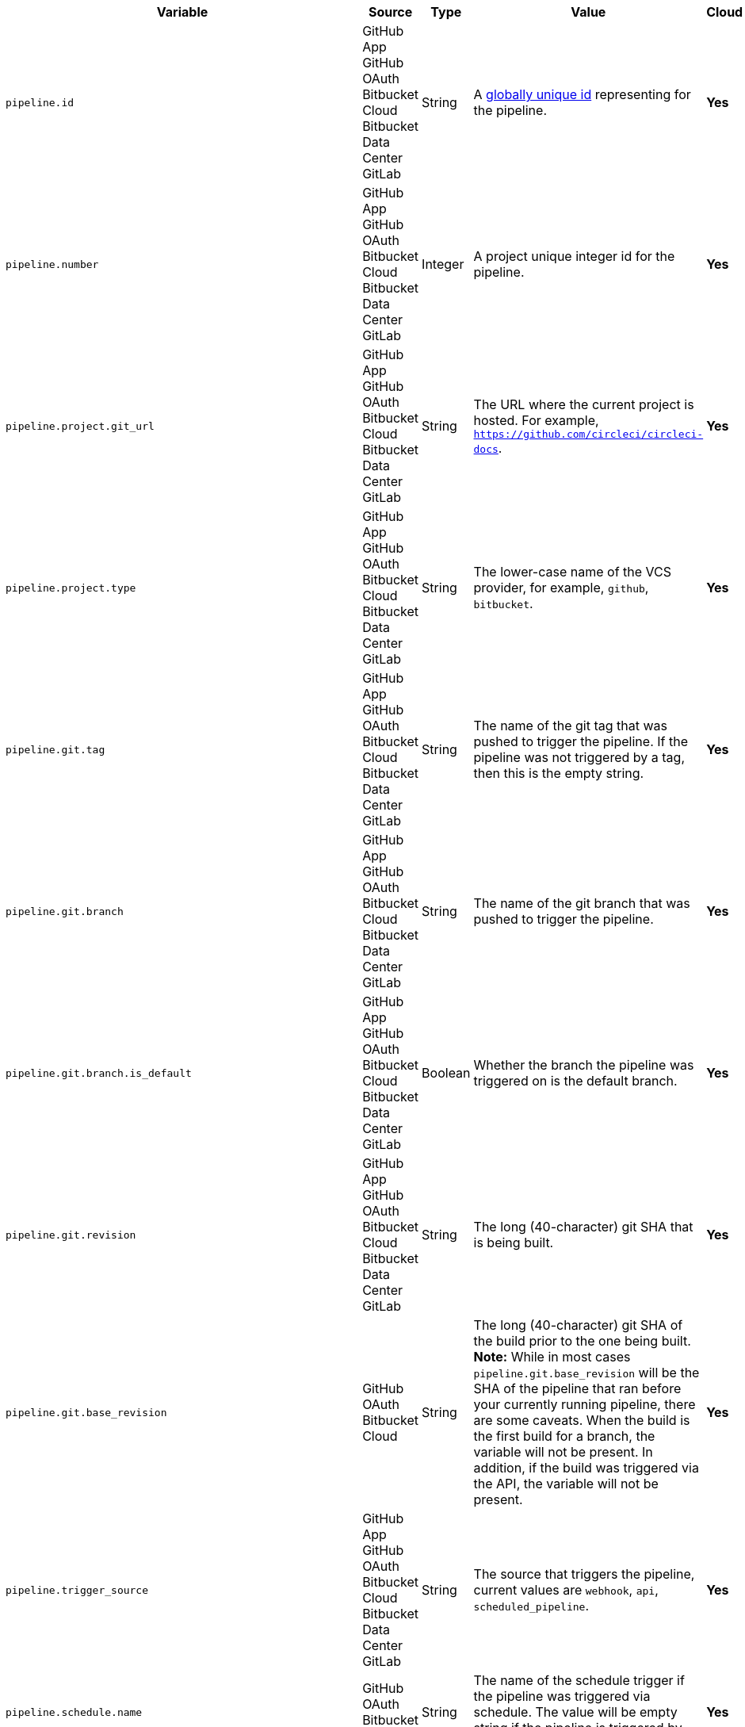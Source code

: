 [.table-scroll]
--
[.datatable.no-sort-col-3,cols="6*", options="header"]
|===
| Variable
| Source
| Type
| Value
| Cloud
| Server

| `pipeline.id`
d| [.nowrap]#GitHub App# +
[.nowrap]#GitHub OAuth# +
[.nowrap]#Bitbucket Cloud# +
[.nowrap]#Bitbucket Data Center# +
[.nowrap]#GitLab#
| String
| A link:https://en.wikipedia.org/wiki/Universally_unique_identifier[globally unique id] representing for the pipeline.
| [.circle-green]#**Yes**#
| [.circle-green]#**Yes**#

| `pipeline.number`
d| [.nowrap]#GitHub App# +
[.nowrap]#GitHub OAuth# +
[.nowrap]#Bitbucket Cloud# +
[.nowrap]#Bitbucket Data Center# +
[.nowrap]#GitLab#
| Integer
| A project unique integer id for the pipeline.
| [.circle-green]#**Yes**#
| [.circle-green]#**Yes**#

| `pipeline.project.git_url`
d| [.nowrap]#GitHub App# +
[.nowrap]#GitHub OAuth# +
[.nowrap]#Bitbucket Cloud# +
[.nowrap]#Bitbucket Data Center# +
[.nowrap]#GitLab#
| String
| The URL where the current project is hosted. For example, `https://github.com/circleci/circleci-docs`.
| [.circle-green]#**Yes**#
| [.circle-green]#**Yes**#

| `pipeline.project.type`
d| [.nowrap]#GitHub App# +
[.nowrap]#GitHub OAuth# +
[.nowrap]#Bitbucket Cloud# +
[.nowrap]#Bitbucket Data Center# +
[.nowrap]#GitLab#
| String
| The lower-case name of the VCS provider, for example, `github`, `bitbucket`.
| [.circle-green]#**Yes**#
| [.circle-green]#**Yes**#

| `pipeline.git.tag`
d| [.nowrap]#GitHub App# +
[.nowrap]#GitHub OAuth# +
[.nowrap]#Bitbucket Cloud# +
[.nowrap]#Bitbucket Data Center# +
[.nowrap]#GitLab#
| String
| The name of the git tag that was pushed to trigger the pipeline. If the pipeline was not triggered by a tag, then this is the empty string.
| [.circle-green]#**Yes**#
| [.circle-green]#**Yes**#

| `pipeline.git.branch`
d| [.nowrap]#GitHub App# +
[.nowrap]#GitHub OAuth# +
[.nowrap]#Bitbucket Cloud# +
[.nowrap]#Bitbucket Data Center# +
[.nowrap]#GitLab#
| String
| The name of the git branch that was pushed to trigger the pipeline.
| [.circle-green]#**Yes**#
| [.circle-green]#**Yes**#

| `pipeline.git.branch.is_default`
d| [.nowrap]#GitHub App# +
[.nowrap]#GitHub OAuth# +
[.nowrap]#Bitbucket Cloud# +
[.nowrap]#Bitbucket Data Center# +
[.nowrap]#GitLab#
| Boolean
| Whether the branch the pipeline was triggered on is the default branch.
| [.circle-green]#**Yes**#
| [.circle-green]#**Yes**# (>= v4.7)

| `pipeline.git.revision`
d| [.nowrap]#GitHub App# +
[.nowrap]#GitHub OAuth# +
[.nowrap]#Bitbucket Cloud# +
[.nowrap]#Bitbucket Data Center# +
[.nowrap]#GitLab#
| String
| The long (40-character) git SHA that is being built.
| [.circle-green]#**Yes**#
| [.circle-green]#**Yes**#

| `pipeline.git.base_revision`
d| [.nowrap]#GitHub OAuth# +
[.nowrap]#Bitbucket Cloud#
| String
| The long (40-character) git SHA of the build prior to the one being built. **Note:** While in most cases `pipeline.git.base_revision` will be the SHA of the pipeline that ran before your currently running pipeline, there are some caveats. When the build is the first build for a branch, the variable will not be present. In addition, if the build was triggered via the API, the variable will not be present.
| [.circle-green]#**Yes**#
| [.circle-green]#**Yes**#

| `pipeline.trigger_source`
d| [.nowrap]#GitHub App# +
[.nowrap]#GitHub OAuth# +
[.nowrap]#Bitbucket Cloud# +
[.nowrap]#Bitbucket Data Center# +
[.nowrap]#GitLab#
| String
| The source that triggers the pipeline, current values are `webhook`, `api`, `scheduled_pipeline`.
| [.circle-green]#**Yes**#
| [.circle-green]#**Yes**#

| `pipeline.schedule.name`
d| [.nowrap]#GitHub OAuth# +
[.nowrap]#Bitbucket Cloud#
| String
| The name of the schedule trigger if the pipeline was triggered via schedule. The value will be empty string if the pipeline is triggered by other sources.
| [.circle-green]#**Yes**#
| [.circle-green]#**Yes**#

| `pipeline.schedule.id`
d| [.nowrap]#GitHub OAuth# +
[.nowrap]#Bitbucket Cloud#
| String
| The unique ID of the schedule if the pipeline was triggered via schedule trigger. Value will be empty string if the pipeline is triggered by other sources.
| [.circle-green]#**Yes**#
| [.circle-green]#**Yes**#

| `pipeline.trigger_parameters.circleci.trigger_type`
d| [.nowrap]#GitHub App# +
[.nowrap]#GitLab#
|
| GitHub App, GitLab
| [.circle-green]#**Yes**#
| [.circle-red]#**No**#

| `pipeline.trigger_parameters.circleci.event_time`
d| [.nowrap]#GitHub App# +
[.nowrap]#GitLab#
|
| Timestamp CircleCI received the event
| [.circle-green]#**Yes**#
| [.circle-red]#**No**#

| `pipeline.trigger_parameters.circleci.event_type`
d| [.nowrap]#GitHub App# +
[.nowrap]#GitLab#
|
d|  [.nowrap]#GitHub App: push# +
[.nowrap]#GitLab: push, merge request# +

| [.circle-green]#**Yes**#
| [.circle-red]#**No**#

| `pipeline.trigger_parameters.gitlab.type`
d| [.nowrap]#GitLab#
|
| See GitLab documentation for link:https://docs.gitlab.com/ee/user/project/integrations/webhooks.html[webhooks] and link:https://docs.gitlab.com/ee/user/project/integrations/webhook_events.html[webhook events].
| [.circle-green]#**Yes**#
| [.circle-red]#**No**#

| `pipeline.trigger_parameters.gitlab.ref`
d| [.nowrap]#GitLab#
|
| See GitLab documentation for link:https://docs.gitlab.com/ee/user/project/integrations/webhooks.html[webhooks] and link:https://docs.gitlab.com/ee/user/project/integrations/webhook_events.html[webhook events].
| [.circle-green]#**Yes**#
| [.circle-red]#**No**#

| `pipeline.trigger_parameters.github_app.ref`
d| [.nowrap]#GitHub App#
|
| See GitHub documentation for link:https://docs.github.com/en/webhooks-and-events/webhooks/webhook-events-and-payloads[webhook events and payloads].
| [.circle-green]#**Yes**#
| [.circle-red]#**No**#

| `pipeline.trigger_parameters.gitlab.checkout_sha`
d| [.nowrap]#GitLab#
|
| See GitLab documentation for link:https://docs.gitlab.com/ee/user/project/integrations/webhooks.html[webhooks] and link:https://docs.gitlab.com/ee/user/project/integrations/webhook_events.html[webhook events].
| [.circle-green]#**Yes**#
| [.circle-red]#**No**#

| `pipeline.trigger_parameters.github_app.checkout_sha`
d| [.nowrap]#GitHub App#
|
| See GitHub documentation for link:https://docs.github.com/en/webhooks-and-events/webhooks/webhook-events-and-payloads[webhook events and payloads].
| [.circle-green]#**Yes**#
| [.circle-red]#**No**#

| `pipeline.trigger_parameters.gitlab.user_id`
d| [.nowrap]#GitLab#
|
| See GitLab documentation for link:https://docs.gitlab.com/ee/user/project/integrations/webhooks.html[webhooks] and link:https://docs.gitlab.com/ee/user/project/integrations/webhook_events.html[webhook events].
| [.circle-green]#**Yes**#
| [.circle-red]#**No**#

| `pipeline.trigger_parameters.github_app.user_id`
d| [.nowrap]#GitHub App#
|
| See GitHub documentation for link:https://docs.github.com/en/webhooks-and-events/webhooks/webhook-events-and-payloads[webhook events and payloads].
| [.circle-green]#**Yes**#
| [.circle-red]#**No**#

| `pipeline.trigger_parameters.gitlab.user_name`
d| [.nowrap]#GitLab#
|
| See GitLab documentation for link:https://docs.gitlab.com/ee/user/project/integrations/webhooks.html[webhooks] and link:https://docs.gitlab.com/ee/user/project/integrations/webhook_events.html[webhook events].
| [.circle-green]#**Yes**#
| [.circle-red]#**No**#

| `pipeline.trigger_parameters.github_app.user_name`
d| [.nowrap]#GitHub App#
|
| See GitHub documentation for link:https://docs.github.com/en/webhooks-and-events/webhooks/webhook-events-and-payloads[webhook events and payloads].
| [.circle-green]#**Yes**#
| [.circle-red]#**No**#

| `pipeline.trigger_parameters.gitlab.user_username`
d| [.nowrap]#GitLab#
|
| See GitLab documentation for link:https://docs.gitlab.com/ee/user/project/integrations/webhooks.html[webhooks] and link:https://docs.gitlab.com/ee/user/project/integrations/webhook_events.html[webhook events].
| [.circle-green]#**Yes**#
| [.circle-red]#**No**#

| `pipeline.trigger_parameters.github_app.user_username`
d| [.nowrap]#GitHub App#
|
| See GitHub documentation for link:https://docs.github.com/en/webhooks-and-events/webhooks/webhook-events-and-payloads[webhook events and payloads].
| [.circle-green]#**Yes**#
| [.circle-red]#**No**#

| `pipeline.trigger_parameters.gitlab.user_avatar`
d| [.nowrap]#GitLab#
|
| See GitLab documentation for link:https://docs.gitlab.com/ee/user/project/integrations/webhooks.html[webhooks] and link:https://docs.gitlab.com/ee/user/project/integrations/webhook_events.html[webhook events].
| [.circle-green]#**Yes**#
| [.circle-red]#**No**#

| `pipeline.trigger_parameters.github_app.user_avatar`
d| [.nowrap]#GitHub App#
|
| See GitHub documentation for link:https://docs.github.com/en/webhooks-and-events/webhooks/webhook-events-and-payloads[webhook events and payloads].
| [.circle-green]#**Yes**#
| [.circle-red]#**No**#

| `pipeline.trigger_parameters.gitlab.repo_name`
d| [.nowrap]#GitLab#
|
| See GitLab documentation for link:https://docs.gitlab.com/ee/user/project/integrations/webhooks.html[webhooks] and link:https://docs.gitlab.com/ee/user/project/integrations/webhook_events.html[webhook events].
| [.circle-green]#**Yes**#
| [.circle-red]#**No**#

| `pipeline.trigger_parameters.github_app.repo_name`
d| [.nowrap]#GitHub App#
|
| See GitHub documentation for link:https://docs.github.com/en/webhooks-and-events/webhooks/webhook-events-and-payloads[webhook events and payloads].
| [.circle-green]#**Yes**#
| [.circle-red]#**No**#

| `pipeline.trigger_parameters.gitlab.repo_url`
d| [.nowrap]#GitLab#
|
| See GitLab documentation for link:https://docs.gitlab.com/ee/user/project/integrations/webhooks.html[webhooks] and link:https://docs.gitlab.com/ee/user/project/integrations/webhook_events.html[webhook events].
| [.circle-green]#**Yes**#
| [.circle-red]#**No**#

| `pipeline.trigger_parameters.github_app.repo_url`
d| [.nowrap]#GitHub App#
|
| See GitHub documentation for link:https://docs.github.com/en/webhooks-and-events/webhooks/webhook-events-and-payloads[webhook events and payloads].
| [.circle-green]#**Yes**#
| [.circle-red]#**No**#

| `pipeline.trigger_parameters.gitlab.web_url`
d| [.nowrap]#GitLab#
|
| See GitLab documentation for link:https://docs.gitlab.com/ee/user/project/integrations/webhooks.html[webhooks] and link:https://docs.gitlab.com/ee/user/project/integrations/webhook_events.html[webhook events].
| [.circle-green]#**Yes**#
| [.circle-red]#**No**#

| `pipeline.trigger_parameters.github_app.web_url`
d| [.nowrap]#GitHub App#
|
| See GitHub documentation for link:https://docs.github.com/en/webhooks-and-events/webhooks/webhook-events-and-payloads[webhook events and payloads].
| [.circle-green]#**Yes**#
| [.circle-red]#**No**#

| `pipeline.trigger_parameters.gitlab.commit_sha`
d| [.nowrap]#GitLab#
|
| See GitLab documentation for link:https://docs.gitlab.com/ee/user/project/integrations/webhooks.html[webhooks] and link:https://docs.gitlab.com/ee/user/project/integrations/webhook_events.html[webhook events].
| [.circle-green]#**Yes**#
| [.circle-red]#**No**#

| `pipeline.trigger_parameters.github_app.commit_sha`
d| [.nowrap]#GitHub App#
|
| See GitHub documentation for link:https://docs.github.com/en/webhooks-and-events/webhooks/webhook-events-and-payloads[webhook events and payloads].
| [.circle-green]#**Yes**#
| [.circle-red]#**No**#

| `pipeline.trigger_parameters.gitlab.commit_title`
d| [.nowrap]#GitLab#
|
| See GitLab documentation for link:https://docs.gitlab.com/ee/user/project/integrations/webhooks.html[webhooks] and link:https://docs.gitlab.com/ee/user/project/integrations/webhook_events.html[webhook events].
| [.circle-green]#**Yes**#
| [.circle-red]#**No**#

| `pipeline.trigger_parameters.github_app.commit_title`
d| [.nowrap]#GitHub App#
|
| See GitHub documentation for link:https://docs.github.com/en/webhooks-and-events/webhooks/webhook-events-and-payloads[webhook events and payloads].
| [.circle-green]#**Yes**#
| [.circle-red]#**No**#

| `pipeline.trigger_parameters.gitlab.commit_message`
d| [.nowrap]#GitLab#
|
| See GitLab documentation for link:https://docs.gitlab.com/ee/user/project/integrations/webhooks.html[webhooks] and link:https://docs.gitlab.com/ee/user/project/integrations/webhook_events.html[webhook events].
| [.circle-green]#**Yes**#
| [.circle-red]#**No**#

| `pipeline.trigger_parameters.github_app.commit_message`
d| [.nowrap]#GitHub App#
|
| See GitHub documentation for link:https://docs.github.com/en/webhooks-and-events/webhooks/webhook-events-and-payloads[webhook events and payloads].
| [.circle-green]#**Yes**#
| [.circle-red]#**No**#

| `pipeline.trigger_parameters.gitlab.commit_timestamp`
d| [.nowrap]#GitLab#
|
| See GitLab documentation for link:https://docs.gitlab.com/ee/user/project/integrations/webhooks.html[webhooks] and link:https://docs.gitlab.com/ee/user/project/integrations/webhook_events.html[webhook events].
| [.circle-green]#**Yes**#
| [.circle-red]#**No**#

| `pipeline.trigger_parameters.github_app.commit_timestamp`
d| [.nowrap]#GitHub App#
|
| See GitHub documentation for link:https://docs.github.com/en/webhooks-and-events/webhooks/webhook-events-and-payloads[webhook events and payloads].
| [.circle-green]#**Yes**#
| [.circle-red]#**No**#

| `pipeline.trigger_parameters.gitlab.commit_author_name`
d| [.nowrap]#GitLab#
|
| See GitLab documentation for link:https://docs.gitlab.com/ee/user/project/integrations/webhooks.html[webhooks] and link:https://docs.gitlab.com/ee/user/project/integrations/webhook_events.html[webhook events].
| [.circle-green]#**Yes**#
| [.circle-red]#**No**#

| `pipeline.trigger_parameters.github_app.commit_author_name`
d| [.nowrap]#GitHub App#
|
| See GitHub documentation for link:https://docs.github.com/en/webhooks-and-events/webhooks/webhook-events-and-payloads[webhook events and payloads].
| [.circle-green]#**Yes**#
| [.circle-red]#**No**#

| `pipeline.trigger_parameters.gitlab.commit_author_email`
d| [.nowrap]#GitLab#
|
| See GitLab documentation for link:https://docs.gitlab.com/ee/user/project/integrations/webhooks.html[webhooks] and link:https://docs.gitlab.com/ee/user/project/integrations/webhook_events.html[webhook events].
| [.circle-green]#**Yes**#
| [.circle-red]#**No**#

| `pipeline.trigger_parameters.gitlab.branch`
d| [.nowrap]#GitLab#
|
| See GitLab documentation for link:https://docs.gitlab.com/ee/user/project/integrations/webhooks.html[webhooks] and link:https://docs.gitlab.com/ee/user/project/integrations/webhook_events.html[webhook events].
| [.circle-green]#**Yes**#
| [.circle-red]#**No**#

| `pipeline.trigger_parameters.github_app.branch`
d| [.nowrap]#GitHub App#
|
| See GitHub documentation for link:https://docs.github.com/en/webhooks-and-events/webhooks/webhook-events-and-payloads[webhook events and payloads].
| [.circle-green]#**Yes**#
| [.circle-red]#**No**#

| `pipeline.trigger_parameters.gitlab.default_branch`
d| [.nowrap]#GitLab#
|
| See GitLab documentation for link:https://docs.gitlab.com/ee/user/project/integrations/webhooks.html[webhooks] and link:https://docs.gitlab.com/ee/user/project/integrations/webhook_events.html[webhook events].
| [.circle-green]#**Yes**#
| [.circle-red]#**No**#

| `pipeline.trigger_parameters.gitlab.x_gitlab_event_id`
d| [.nowrap]#GitLab#
|
| See GitLab documentation for link:https://docs.gitlab.com/ee/user/project/integrations/webhooks.html[webhooks] and link:https://docs.gitlab.com/ee/user/project/integrations/webhook_events.html[webhook events].
| [.circle-green]#**Yes**#
| [.circle-red]#**No**#

| `pipeline.trigger_parameters.gitlab.is_fork_merge_request`
d| [.nowrap]#GitLab#
|
| See GitLab documentation for link:https://docs.gitlab.com/ee/user/project/integrations/webhooks.html[webhooks] and link:https://docs.gitlab.com/ee/user/project/integrations/webhook_events.html[webhook events].
| [.circle-green]#**Yes**#
| [.circle-red]#**No**#

| `pipeline.trigger_parameters.webhook.body`
d| [.nowrap]#Custom webhook#
| String
| The body of the payload that was sent with a xref:guides:orchestrate:triggers-overview.adoc#trigger-a-pipeline-from-a-custom-webhook[custom webhook].
| [.circle-green]#**Yes**#
| [.circle-red]#**No**#

| `pipeline.event.name`
d| [.nowrap]#GitHub App#
| String
| The name of the event that triggered the pipeline. Possible values: `custom_webhook`, `api`, `push`, `pull_request`.
| [.circle-green]#**Yes**#
| [.circle-red]#**No**#

| `pipeline.event.action`
d| [.nowrap]#GitHub App#
| String
| The action associated with the event. This value is always the same as `pipeline.event.name`, except for link:https://docs.github.com/en/webhooks/webhook-events-and-payloads[GitHub events] that have an `action` property, for example link:https://docs.github.com/en/webhooks/webhook-events-and-payloads#pull_request[`pull_request`]. Possible values: `custom_webhook`, `api`, `push`, `opened`, `synchronize`, `reopened`, `closed`, `ready_for_review`, `labeled`. xref:guides:orchestrate:github-trigger-event-options.adoc#supported-trigger-options[Read more about trigger event options].
| [.circle-green]#**Yes**#
| [.circle-red]#**No**#

| `pipeline.event.context.github.pr_url`
d| [.nowrap]#GitHub App#
| String
| The URL of the associated GitHub pull request, if one exists. If there are multiple associated pull requests, one URL is randomly chosen. This value matches environment variable CIRCLE_PULL_REQUEST.
| [.circle-green]#**Yes**#
| [.circle-red]#**No**#

| `pipeline.event.github.pull_request.base.ref`
d| [.nowrap]#GitHub App#
| String
| The name of the *base* (or target) branch of the PR - that is the branch that will receive the changes. Only populated for pipelines triggered xref:guides:orchestrate:github-trigger-event-options.adoc#supported-trigger-options[by pull request events] (`pipeline.event.name = 'pull_request'`).
| [.circle-green]#**Yes**#
| [.circle-red]#**No**#

| `pipeline.event.github.pull_request.head.ref`
d| [.nowrap]#GitHub App#
| String
| The name of the *head* branch of the PR - that is the branch containing the changes to be merged. Only populated for pipelines triggered xref:guides:orchestrate:github-trigger-event-options.adoc#supported-trigger-options[by pull request events] (`pipeline.event.name = "pull_request"`).
| [.circle-green]#**Yes**#
| [.circle-red]#**No**#

| `pipeline.event.github.pull_request.draft`
d| [.nowrap]#GitHub App#
| Boolean
| A boolean value indicating whether the pull request is a draft. Only populated for pipelines triggered xref:guides:orchestrate:github-trigger-event-options.adoc#supported-trigger-options[by pull request events] (`pipeline.event.name = "pull_request"`).
| [.circle-green]#**Yes**#
| [.circle-red]#**No**#

| `pipeline.event.github.pull_request.title`
d| [.nowrap]#GitHub App#
| String
| The title of the pull request. Only populated for pipelines triggered xref:guides:orchestrate:github-trigger-event-options.adoc#supported-trigger-options[by pull request events] (`pipeline.event.name = "pull_request"`).
| [.circle-green]#**Yes**#
| [.circle-red]#**No**#

| `pipeline.event.github.pull_request.number`
d| [.nowrap]#GitHub App#
| Integer
| The numeric identifier of the pull request. Only populated for pipelines triggered xref:guides:orchestrate:github-trigger-event-options.adoc#supported-trigger-options[by pull request events] (`pipeline.event.name = "pull_request"`).
| [.circle-green]#**Yes**#
| [.circle-red]#**No**#

| `pipeline.event.github.pull_request.merged`
d| [.nowrap]#GitHub App#
| Boolean
| A boolean value indicating whether the pull request is has been merged. Only populated for pipelines triggered xref:guides:orchestrate:github-trigger-event-options.adoc#supported-trigger-options[by pull request events] (`pipeline.event.name = "pull_request"`).
| [.circle-green]#**Yes**#
| [.circle-red]#**No**#

| `pipeline.deploy.component_name`
d| [.nowrap]#GitHub App#
| String
| Only for use with xref:guides:deploy:set-up-rollbacks.adoc[rollbacks]. The name of the component that was deployed.
| [.circle-green]#**Yes**#
| [.circle-red]#**No**#

| `pipeline.deploy.environment_name`
d| [.nowrap]#GitHub App#
| String
| Only for use with xref:guides:deploy:set-up-rollbacks.adoc[rollbacks]. The name of the environment that was deployed to.
| [.circle-green]#**Yes**#
| [.circle-red]#**No**#

| `pipeline.deploy.target_version`
d| [.nowrap]#GitHub App#
| String
| Only for use with xref:guides:deploy:set-up-rollbacks.adoc[rollbacks]. The version of the component that needs to be rolled back to.
| [.circle-green]#**Yes**#
| [.circle-red]#**No**#

| `pipeline.deploy.current_version`
d| [.nowrap]#GitHub App#
| String
| Only for use with xref:guides:deploy:set-up-rollbacks.adoc[rollbacks]. The current version of the component that was deployed.
| [.circle-green]#**Yes**#
| [.circle-red]#**No**#

| `pipeline.deploy.namespace`
d| [.nowrap]#GitHub App#
| String
| Only for use with xref:guides:deploy:set-up-rollbacks.adoc[rollbacks]. The namespace of the environment that was deployed to.
| [.circle-green]#**Yes**#
| [.circle-red]#**No**#

| `pipeline.deploy.reason`
d| [.nowrap]#GitHub App#
| String
| Only for use with xref:guides:deploy:set-up-rollbacks.adoc[rollbacks]. The reason for the deployment or rollback.
| [.circle-green]#**Yes**#
| [.circle-red]#**No**#

|===
--
